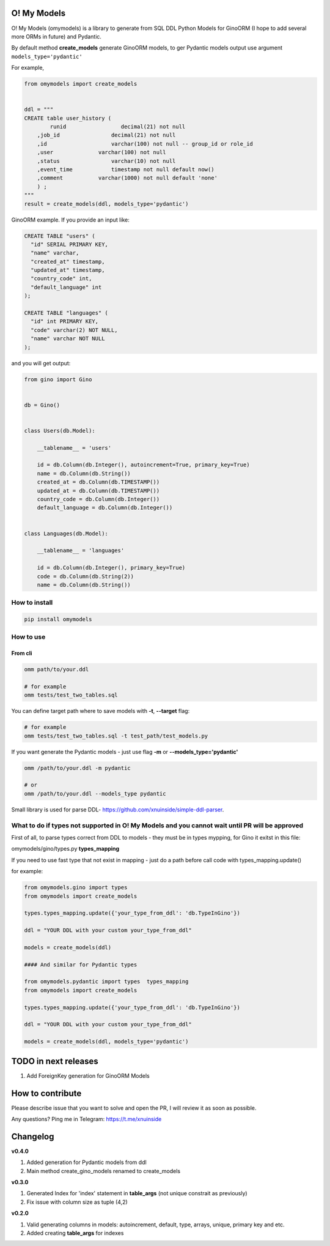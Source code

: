 
O! My Models
------------


.. image:: https://img.shields.io/pypi/v/omymodels
   :target: https://img.shields.io/pypi/v/omymodels
   :alt: badge1
 
.. image:: https://img.shields.io/pypi/l/omymodels
   :target: https://img.shields.io/pypi/l/omymodels
   :alt: badge2
 
.. image:: https://img.shields.io/pypi/pyversions/omymodels
   :target: https://img.shields.io/pypi/pyversions/omymodels
   :alt: badge3
 

O! My Models (omymodels) is a library to generate from SQL DDL Python Models for GinoORM (I hope to add several more ORMs in future) and Pydantic.

By default method **create_models** generate GinoORM models, to ger Pydantic models output use argument ``models_type='pydantic'``

For example,

.. code-block:: python

   from omymodels import create_models


   ddl = """
   CREATE table user_history (
           runid                 decimal(21) not null
       ,job_id                decimal(21) not null
       ,id                    varchar(100) not null -- group_id or role_id
       ,user              varchar(100) not null
       ,status                varchar(10) not null
       ,event_time            timestamp not null default now()
       ,comment           varchar(1000) not null default 'none'
       ) ;
   """
   result = create_models(ddl, models_type='pydantic')

GinoORM example. If you provide an input like:

.. code-block:: sql


   CREATE TABLE "users" (
     "id" SERIAL PRIMARY KEY,
     "name" varchar,
     "created_at" timestamp,
     "updated_at" timestamp,
     "country_code" int,
     "default_language" int
   );

   CREATE TABLE "languages" (
     "id" int PRIMARY KEY,
     "code" varchar(2) NOT NULL,
     "name" varchar NOT NULL
   );

and you will get output:

.. code-block:: python


       from gino import Gino


       db = Gino()


       class Users(db.Model):

           __tablename__ = 'users'

           id = db.Column(db.Integer(), autoincrement=True, primary_key=True)
           name = db.Column(db.String())
           created_at = db.Column(db.TIMESTAMP())
           updated_at = db.Column(db.TIMESTAMP())
           country_code = db.Column(db.Integer())
           default_language = db.Column(db.Integer())


       class Languages(db.Model):

           __tablename__ = 'languages'

           id = db.Column(db.Integer(), primary_key=True)
           code = db.Column(db.String(2))
           name = db.Column(db.String())

How to install
^^^^^^^^^^^^^^

.. code-block:: bash


       pip install omymodels

How to use
^^^^^^^^^^

From cli
~~~~~~~~

.. code-block:: bash


       omm path/to/your.ddl

       # for example
       omm tests/test_two_tables.sql

You can define target path where to save models with **-t**\ , **--target** flag:

.. code-block:: bash


       # for example
       omm tests/test_two_tables.sql -t test_path/test_models.py

If you want generate the Pydantic models - just use flag **-m** or **--models_type='pydantic'**

.. code-block:: bash


       omm /path/to/your.ddl -m pydantic

       # or 
       omm /path/to/your.ddl --models_type pydantic

Small library is used for parse DDL- https://github.com/xnuinside/simple-ddl-parser.

What to do if types not supported in O! My Models and you cannot wait until PR will be approved
^^^^^^^^^^^^^^^^^^^^^^^^^^^^^^^^^^^^^^^^^^^^^^^^^^^^^^^^^^^^^^^^^^^^^^^^^^^^^^^^^^^^^^^^^^^^^^^

First of all, to parse types correct from DDL to models - they must be in types mypping, for Gino it exitst in this file:

omymodels/gino/types.py  **types_mapping**

If you need to use fast type that not exist in mapping - just do a path before call code with types_mapping.update()

for example:

.. code-block:: python


       from omymodels.gino import types
       from omymodels import create_models

       types.types_mapping.update({'your_type_from_ddl': 'db.TypeInGino'})

       ddl = "YOUR DDL with your custom your_type_from_ddl"

       models = create_models(ddl)

       #### And similar for Pydantic types

       from omymodels.pydantic import types  types_mapping
       from omymodels import create_models

       types.types_mapping.update({'your_type_from_ddl': 'db.TypeInGino'})

       ddl = "YOUR DDL with your custom your_type_from_ddl"

       models = create_models(ddl, models_type='pydantic')

TODO in next releases
---------------------


#. Add ForeignKey generation for GinoORM Models

How to contribute
-----------------

Please describe issue that you want to solve and open the PR, I will review it as soon as possible.

Any questions? Ping me in Telegram: https://t.me/xnuinside 

Changelog
---------

**v0.4.0**


#. Added generation for Pydantic models from ddl
#. Main method create_gino_models renamed to create_models

**v0.3.0**


#. Generated Index for 'index' statement in **table_args** (not unique constrait as previously)
#. Fix issue with column size as tuple (4,2)

**v0.2.0**


#. Valid generating columns in models: autoincrement, default, type, arrays, unique, primary key and etc.
#. Added creating **table_args** for indexes
